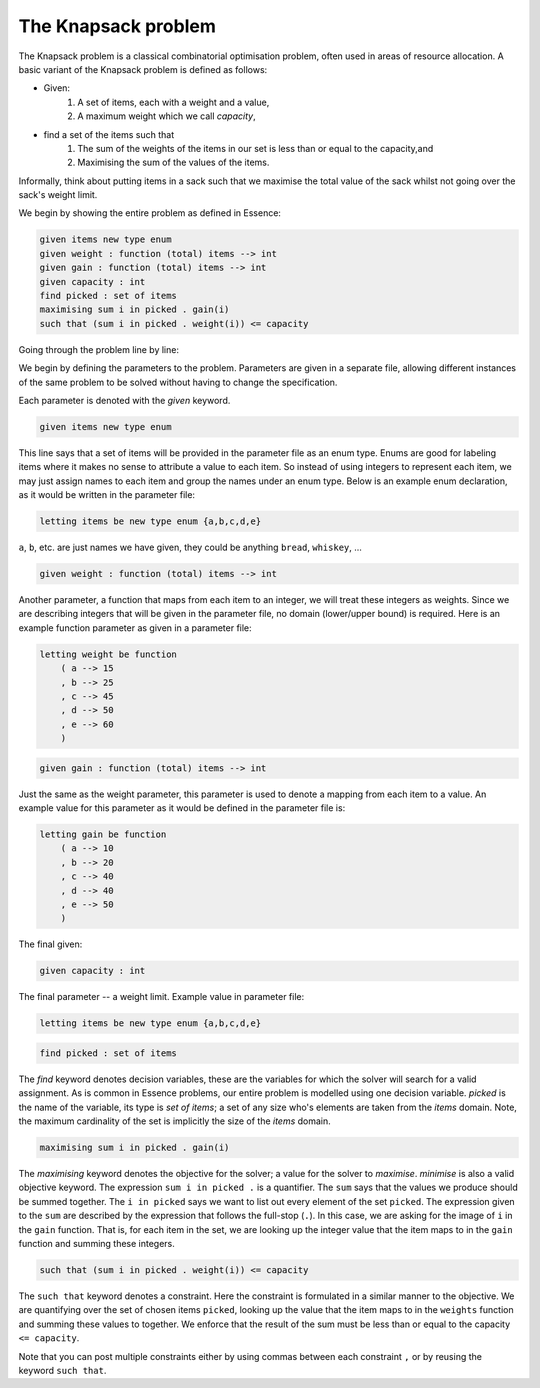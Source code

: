 


The Knapsack problem
-------------------------

The Knapsack problem is a classical combinatorial optimisation problem, often used in areas of resource allocation. A basic variant of the Knapsack problem is defined as follows:

- Given:
    #. A set of items, each with a weight and a value,
    #. A maximum weight which we call *capacity*,
- find a set of the items such that
    #. The sum of the weights of the items in our set is less than or equal to the capacity,and 
    #. Maximising the sum of the values of the items.

Informally, think about putting items in a sack such that we maximise the total value of the sack whilst not going over the sack's weight limit.

We begin by showing the entire problem as defined in Essence:


.. code-block:: essence

    given items new type enum
    given weight : function (total) items --> int
    given gain : function (total) items --> int
    given capacity : int
    find picked : set of items
    maximising sum i in picked . gain(i)
    such that (sum i in picked . weight(i)) <= capacity

Going through the problem line by line:

We begin by defining the parameters to the problem.  Parameters are given in a separate file, allowing different instances of the same problem to be solved without having to change the specification.

Each parameter is denoted with the *given* keyword.

.. code-block:: essence

    given items new type enum

This line says that a set of items will be provided in the parameter file as an enum type.  Enums are good for labeling items where it makes no sense to attribute a value to each item.  So instead of using integers to represent each item, we may just assign names to each item and group the names under an enum type.   Below is an example enum declaration, as it would be written in the parameter file:

.. code-block:: essence

    letting items be new type enum {a,b,c,d,e}

``a``, ``b``, etc. are just names we have given, they could be anything ``bread``, ``whiskey``, ...  


.. code-block:: essence

    given weight : function (total) items --> int

Another parameter, a function that maps from each item to an integer, we will treat these integers as weights.  Since we are describing integers that will be given in the parameter file, no domain (lower/upper bound) is required.  Here is an example function parameter as given in a parameter file:

.. code-block:: essence

    letting weight be function
        ( a --> 15
        , b --> 25
        , c --> 45
        , d --> 50
        , e --> 60
        )

.. code-block:: essence

    given gain : function (total) items --> int

Just the same as the weight parameter, this parameter is used to denote a mapping from each item to a value.  An example value for this parameter as it would be defined in the parameter file is:

.. code-block:: essence

    letting gain be function
        ( a --> 10
        , b --> 20
        , c --> 40
        , d --> 40
        , e --> 50
        )

The final given:

.. code-block:: essence

    given capacity : int

The final parameter -- a weight limit.  Example value in parameter file:

.. code-block:: essence

    letting items be new type enum {a,b,c,d,e}


.. code-block:: essence

    find picked : set of items

The *find* keyword denotes decision variables, these are the variables for which  the solver will search for a valid assignment. As is common in Essence problems, our entire problem is modelled using one decision variable.  *picked* is the name of the variable, its type is *set of items*; a set of any size who's elements are taken from the *items* domain.  Note, the maximum cardinality of the set is implicitly the size of the *items* domain.

.. code-block:: essence

    maximising sum i in picked . gain(i)

The *maximising* keyword denotes the objective for the solver; a value for the solver to *maximise*.  *minimise* is also a valid objective keyword.  The expression ``sum i in picked .`` is a quantifier. The ``sum`` says that the values we produce should be summed together.  The ``i in picked`` says we want to list out every element of the set ``picked``.  The expression given to the ``sum`` are described by the expression that follows the full-stop (``.``).  In this case, we are asking for the image of ``i`` in the ``gain`` function.  That is, for each item in the set, we are looking up the integer value that the item maps to in the ``gain`` function and summing these integers.
 

.. code-block:: essence

    such that (sum i in picked . weight(i)) <= capacity

The ``such that`` keyword denotes a constraint.  Here the constraint is formulated in a similar manner to the objective.  We are quantifying over the set of chosen items ``picked``, looking up the value that the item maps to in the ``weights`` function and summing these values to together.  We enforce that the result of the sum must be less than or equal to the capacity ``<= capacity``.

Note that you can post multiple constraints either by using commas between each constraint ``,`` or by reusing the keyword ``such that``.